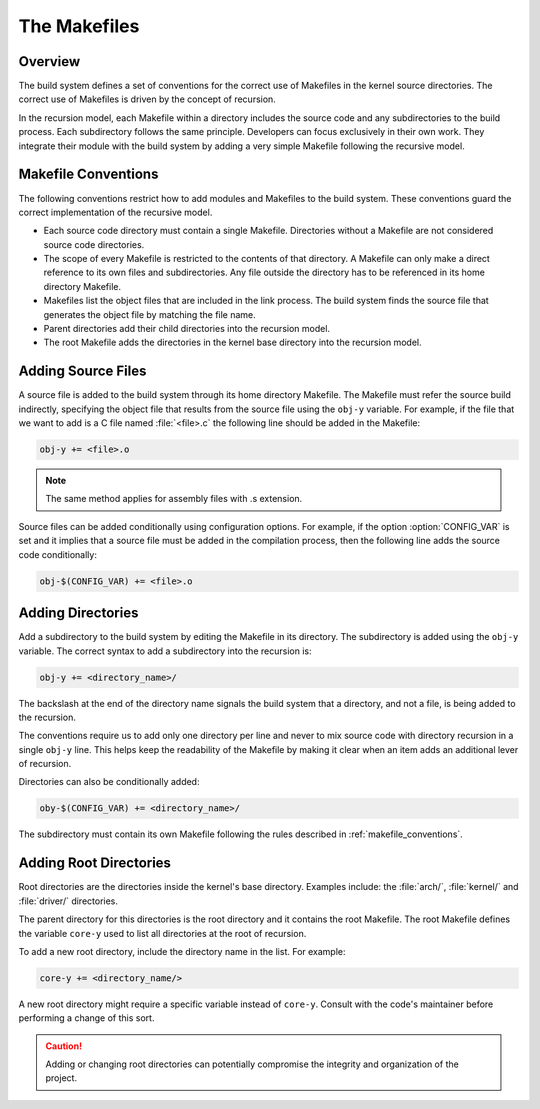.. _kbuild_makefiles:

The Makefiles
*************

Overview
========

The build system defines a set of conventions for the correct use of Makefiles in the kernel source
directories. The correct use of Makefiles is driven by the concept of recursion.

In the recursion model, each Makefile within a directory includes the source code and any
subdirectories to the build process. Each subdirectory follows the same principle. Developers can
focus exclusively in their own work. They integrate their module with the build system by adding a
very simple Makefile following the recursive model.

.. _makefile_conventions:

Makefile Conventions
====================

The following conventions restrict how to add modules and Makefiles to the build system. These
conventions guard the correct implementation of the recursive model.

* Each source code directory must contain a single Makefile. Directories without a Makefile are not
  considered source code directories.

* The scope of every Makefile is restricted to the contents of that directory. A Makefile can only
  make a direct reference to its own files and subdirectories. Any file outside the directory has
  to be referenced in its home directory Makefile.

* Makefiles list the object files that are included in the link process. The build system finds the
  source file that generates the object file by matching the file name.

* Parent directories add their child directories into the recursion model.

* The root Makefile adds the directories in the kernel base directory into the recursion model.


Adding Source Files
===================
A source file is added to the build system through its home directory Makefile. The Makefile must
refer the source build indirectly, specifying the object file that results from the source file
using the :literal:`obj-y` variable. For example, if the file that we want to add is a C file named
:file:`<file>.c` the following line should be added in the Makefile:

.. code-block:: make

   obj-y += <file>.o

.. note::

   The same method applies for assembly files with .s extension.

Source files can be added conditionally using configuration options.
For example, if the option :option:`CONFIG_VAR` is set and it implies that
a source file must be added in the compilation process, then the
following line adds the source code conditionally:

.. code-block:: make

   obj-$(CONFIG_VAR) += <file>.o

Adding Directories
==================

Add a subdirectory to the build system by editing the Makefile in its directory.
The subdirectory is added using the :literal:`obj-y` variable. The correct syntax to add a
subdirectory into the recursion is:

.. code-block:: make

   obj-y += <directory_name>/

The backslash at the end of the directory name signals the build system that a directory, and not a
file, is being added to the recursion.

The conventions require us to add only one directory per line and never to mix source code with
directory recursion in a single :literal:`obj-y` line. This helps keep the readability of the
Makefile by making it clear when an item adds an additional lever of recursion.

Directories can also be conditionally added:

.. code-block:: make

   oby-$(CONFIG_VAR) += <directory_name>/

The subdirectory must contain its own Makefile following the rules
described in :ref:`makefile_conventions`.

Adding Root Directories
=======================

Root directories are the directories inside the kernel's base directory. Examples include:
the :file:`arch/`, :file:`kernel/` and :file:`driver/` directories.

The parent directory for this directories is the root directory and it contains the
root Makefile. The root Makefile defines the variable :literal:`core-y` used to list all
directories at the root of recursion.

To add a new root directory, include the directory name in the list. For example:

.. code-block:: make

   core-y += <directory_name/>

A new root directory might require a specific variable instead of :literal:`core-y`. Consult with
the code's maintainer before performing a change of this sort.

.. caution::

   Adding or changing root directories can potentially compromise the integrity and organization of
   the project.